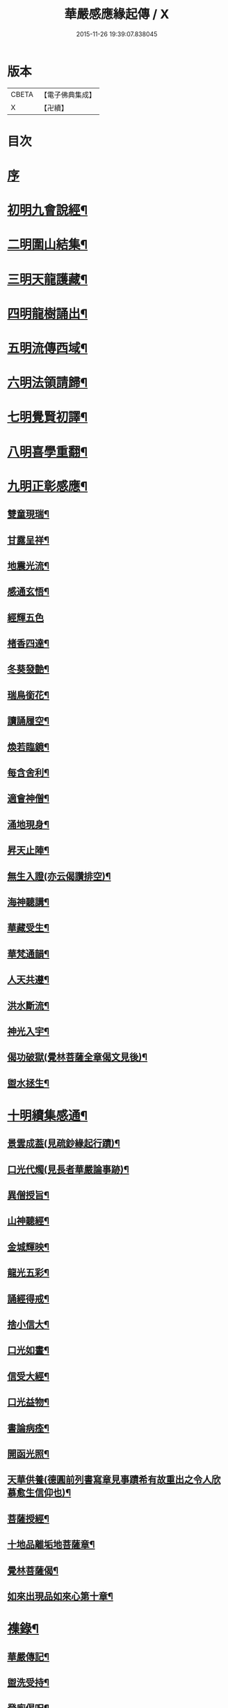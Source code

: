 #+TITLE: 華嚴感應緣起傳 / X
#+DATE: 2015-11-26 19:39:07.838045
* 版本
 |     CBETA|【電子佛典集成】|
 |         X|【卍續】    |

* 目次
* [[file:KR6r0088_001.txt::001-0636b3][序]]
* [[file:KR6r0088_001.txt::001-0636b14][初明九會說經¶]]
* [[file:KR6r0088_001.txt::0636c15][二明圍山結集¶]]
* [[file:KR6r0088_001.txt::0637a3][三明天龍護藏¶]]
* [[file:KR6r0088_001.txt::0637b12][四明龍樹誦出¶]]
* [[file:KR6r0088_001.txt::0637c11][五明流傳西域¶]]
* [[file:KR6r0088_001.txt::0637c23][六明法領請歸¶]]
* [[file:KR6r0088_001.txt::0638a9][七明覺賢初譯¶]]
* [[file:KR6r0088_001.txt::0638b22][八明喜學重翻¶]]
* [[file:KR6r0088_001.txt::0638c9][九明正彰感應¶]]
** [[file:KR6r0088_001.txt::0638c22][雙童現瑞¶]]
** [[file:KR6r0088_001.txt::0639a3][甘露呈祥¶]]
** [[file:KR6r0088_001.txt::0639a17][地震光流¶]]
** [[file:KR6r0088_001.txt::0639b8][感通玄悟¶]]
** [[file:KR6r0088_001.txt::0639b24][經輝五色]]
** [[file:KR6r0088_001.txt::0639c7][楮香四達¶]]
** [[file:KR6r0088_001.txt::0639c15][冬葵發艶¶]]
** [[file:KR6r0088_001.txt::0639c20][瑞鳥銜花¶]]
** [[file:KR6r0088_001.txt::0640a3][讀誦履空¶]]
** [[file:KR6r0088_001.txt::0640a15][煥若臨鏡¶]]
** [[file:KR6r0088_001.txt::0640a19][每含舍利¶]]
** [[file:KR6r0088_001.txt::0640b4][適會神僧¶]]
** [[file:KR6r0088_001.txt::0640b24][涌地現身¶]]
** [[file:KR6r0088_001.txt::0640c5][昇天止陣¶]]
** [[file:KR6r0088_001.txt::0640c13][無生入證(亦云偈讚排空)¶]]
** [[file:KR6r0088_001.txt::0641a8][海神聽講¶]]
** [[file:KR6r0088_001.txt::0641a17][華藏受生¶]]
** [[file:KR6r0088_001.txt::0641b3][華梵通韻¶]]
** [[file:KR6r0088_001.txt::0641b14][人天共遵¶]]
** [[file:KR6r0088_001.txt::0641b23][洪水斷流¶]]
** [[file:KR6r0088_001.txt::0641c9][神光入宇¶]]
** [[file:KR6r0088_001.txt::0641c16][偈功破獄(覺林菩薩全章偈文見後)¶]]
** [[file:KR6r0088_001.txt::0642a6][盥水拯生¶]]
* [[file:KR6r0088_001.txt::0642a15][十明續集感通¶]]
** [[file:KR6r0088_001.txt::0642a18][景雲成葢(見疏鈔緣起行蹟)¶]]
** [[file:KR6r0088_001.txt::0642b13][口光代燭(見長者華嚴論事跡)¶]]
** [[file:KR6r0088_001.txt::0642c5][異僧授旨¶]]
** [[file:KR6r0088_001.txt::0642c9][山神聽經¶]]
** [[file:KR6r0088_001.txt::0642c15][金城輝映¶]]
** [[file:KR6r0088_001.txt::0642c20][龍光五彩¶]]
** [[file:KR6r0088_001.txt::0643a3][誦經得戒¶]]
** [[file:KR6r0088_001.txt::0643a19][捨小信大¶]]
** [[file:KR6r0088_001.txt::0643b9][口光如晝¶]]
** [[file:KR6r0088_001.txt::0643c5][信受大經¶]]
** [[file:KR6r0088_001.txt::0643c23][口光益物¶]]
** [[file:KR6r0088_001.txt::0644a13][書論病痊¶]]
** [[file:KR6r0088_001.txt::0644a21][開函光照¶]]
** [[file:KR6r0088_001.txt::0644b9][天華供養(德圓前列書寫章見事蹟希有故重出之令人欣慕愈生信仰也)¶]]
** [[file:KR6r0088_001.txt::0644c6][菩薩授經¶]]
** [[file:KR6r0088_001.txt::0644c12][十地品離垢地菩薩章¶]]
** [[file:KR6r0088_001.txt::0645c12][覺林菩薩偈¶]]
** [[file:KR6r0088_001.txt::0646a2][如來出現品如來心第十章¶]]
* [[file:KR6r0088_001.txt::0646b4][襍錄¶]]
** [[file:KR6r0088_001.txt::0646b5][華嚴傳記¶]]
** [[file:KR6r0088_001.txt::0646b12][盥洗受持¶]]
** [[file:KR6r0088_001.txt::0646b24][登廁偈呪¶]]
** [[file:KR6r0088_001.txt::0646c3][洗淨偈呪¶]]
** [[file:KR6r0088_001.txt::0646c6][去穢偈呪¶]]
** [[file:KR6r0088_001.txt::0646c9][淨手偈呪¶]]
** [[file:KR6r0088_001.txt::0646c12][看經警文(保寧勇禪師作)¶]]
** [[file:KR6r0088_001.txt::0646c20][信生佛家¶]]
* 卷
** [[file:KR6r0088_001.txt][華嚴感應緣起傳 1]]
